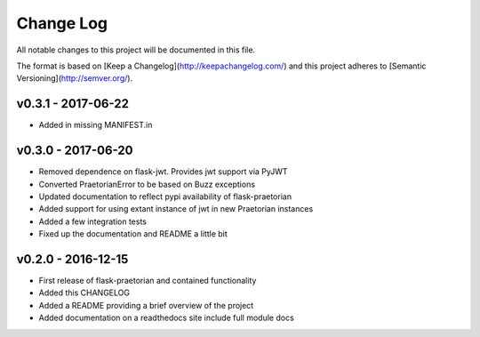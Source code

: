 ************
 Change Log
************

All notable changes to this project will be documented in this file.

The format is based on [Keep a Changelog](http://keepachangelog.com/)
and this project adheres to [Semantic Versioning](http://semver.org/).

v0.3.1 - 2017-06-22
-------------------
- Added in missing MANIFEST.in

v0.3.0 - 2017-06-20
-------------------
- Removed dependence on flask-jwt. Provides jwt support via PyJWT
- Converted PraetorianError to be based on Buzz exceptions
- Updated documentation to reflect pypi availability of flask-praetorian
- Added support for using extant instance of jwt in new Praetorian instances
- Added a few integration tests
- Fixed up the documentation and README a little bit

v0.2.0 - 2016-12-15
-------------------
- First release of flask-praetorian and contained functionality
- Added this CHANGELOG
- Added a README providing a brief overview of the project
- Added documentation on a readthedocs site include full module docs

